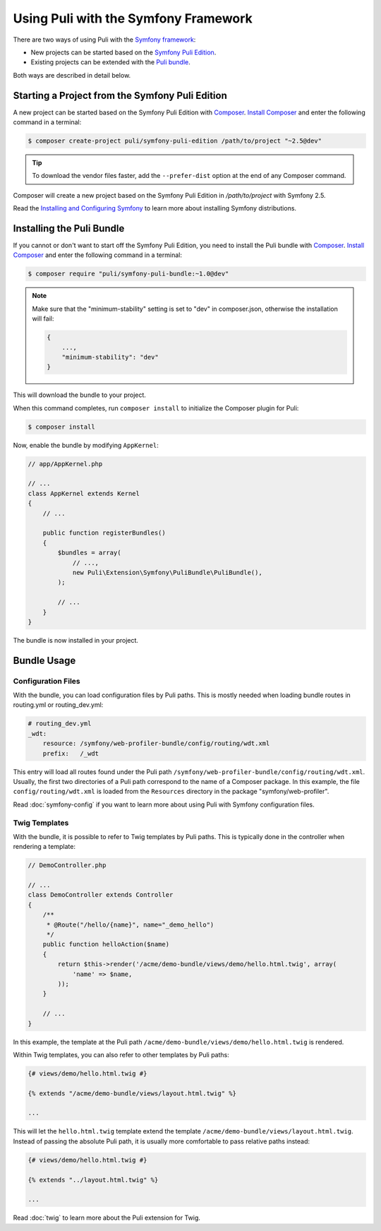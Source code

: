Using Puli with the Symfony Framework
=====================================

There are two ways of using Puli with the `Symfony framework`_:

* New projects can be started based on the `Symfony Puli Edition`_.
* Existing projects can be extended with the `Puli bundle`_.

Both ways are described in detail below.

Starting a Project from the Symfony Puli Edition
------------------------------------------------

A new project can be started based on the Symfony Puli Edition with `Composer`_.
`Install Composer`_ and enter the following command in a terminal:

.. code-block:: bash

    $ composer create-project puli/symfony-puli-edition /path/to/project "~2.5@dev"

.. tip::

    To download the vendor files faster, add the ``--prefer-dist`` option at the
    end of any Composer command.

Composer will create a new project based on the Symfony Puli Edition in
`/path/to/project` with Symfony 2.5.

Read the `Installing and Configuring Symfony`_ to learn more about installing
Symfony distributions.

Installing the Puli Bundle
--------------------------

If you cannot or don't want to start off the Symfony Puli Edition, you need to
install the Puli bundle with `Composer`_. `Install Composer`_ and enter the
following command in a terminal:

.. code-block:: bash

    $ composer require "puli/symfony-puli-bundle:~1.0@dev"

.. note::

    Make sure that the "minimum-stability" setting is set to "dev" in
    composer.json, otherwise the installation will fail:

    .. code-block:: json

        {
            ...,
            "minimum-stability": "dev"
        }

This will download the bundle to your project.

When this command completes, run ``composer install`` to initialize the
Composer plugin for Puli:

.. code-block:: bash

    $ composer install

Now, enable the bundle by modifying ``AppKernel``:

.. code-block:: php

    // app/AppKernel.php

    // ...
    class AppKernel extends Kernel
    {
        // ...

        public function registerBundles()
        {
            $bundles = array(
                // ...,
                new Puli\Extension\Symfony\PuliBundle\PuliBundle(),
            );

            // ...
        }
    }

The bundle is now installed in your project.

Bundle Usage
------------

Configuration Files
~~~~~~~~~~~~~~~~~~~

With the bundle, you can load configuration files by Puli paths. This is mostly
needed when loading bundle routes in routing.yml or routing_dev.yml:

.. code-block:: yaml

    # routing_dev.yml
    _wdt:
        resource: /symfony/web-profiler-bundle/config/routing/wdt.xml
        prefix:   /_wdt

This entry will load all routes found under the Puli path
``/symfony/web-profiler-bundle/config/routing/wdt.xml``. Usually, the first two
directories of a Puli path correspond to the name of a Composer package. In this
example, the file ``config/routing/wdt.xml`` is loaded from the ``Resources``
directory in the package "symfony/web-profiler".

Read :doc:`symfony-config` if you want to learn more about using Puli with
Symfony configuration files.

Twig Templates
~~~~~~~~~~~~~~

With the bundle, it is possible to refer to Twig templates by Puli paths. This
is typically done in the controller when rendering a template:

.. code-block:: php

    // DemoController.php

    // ...
    class DemoController extends Controller
    {
        /**
         * @Route("/hello/{name}", name="_demo_hello")
         */
        public function helloAction($name)
        {
            return $this->render('/acme/demo-bundle/views/demo/hello.html.twig', array(
                'name' => $name,
            ));
        }

        // ...
    }

In this example, the template at the Puli path
``/acme/demo-bundle/views/demo/hello.html.twig`` is rendered.

Within Twig templates, you can also refer to other templates by Puli paths:

.. code-block:: html+jinja

    {# views/demo/hello.html.twig #}

    {% extends "/acme/demo-bundle/views/layout.html.twig" %}

    ...

This will let the ``hello.html.twig`` template extend the template
``/acme/demo-bundle/views/layout.html.twig``. Instead of passing the absolute
Puli path, it is usually more comfortable to pass relative paths instead:

.. code-block:: html+jinja

    {# views/demo/hello.html.twig #}

    {% extends "../layout.html.twig" %}

    ...

Read :doc:`twig` to learn more about the Puli extension for Twig.

.. _Symfony framework: http://symfony.com
.. _Symfony Puli Edition: https://github.com/puli/symfony-puli-edition
.. _Puli bundle: https://github.com/puli/symfony-puli-bundle
.. _Puli CLI: https://github.com/puli/puli-cli
.. _Puli Composer Plugin: https://github.com/puli/puli-composer-plugin
.. _Installing and Configuring Symfony: http://symfony.com/doc/current/book/installation.html
.. _Composer: https://getcomposer.org
.. _Install Composer: https://getcomposer.org/doc/00-intro.md
